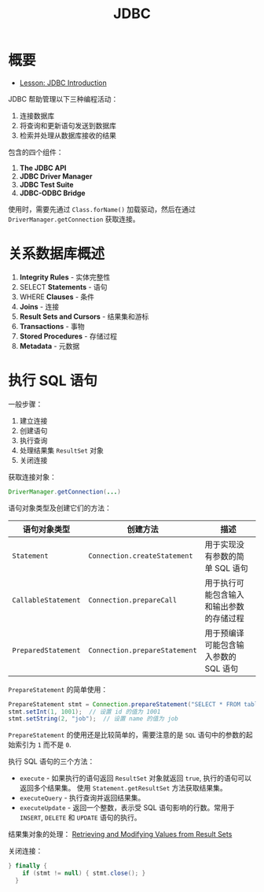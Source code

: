 #+TITLE:      JDBC

* 目录                                                    :TOC_4_gh:noexport:
- [[#概要][概要]]
- [[#关系数据库概述][关系数据库概述]]
- [[#执行-sql-语句][执行 SQL 语句]]

* 概要
  + [[https://docs.oracle.com/javase/tutorial/jdbc/overview/index.html][Lesson: JDBC Introduction]]

  JDBC 帮助管理以下三种编程活动：
  1. 连接数据库
  2. 将查询和更新语句发送到数据库
  3. 检索并处理从数据库接收的结果

  包含的四个组件：
  1. *The JDBC API*
  2. *JDBC Driver Manager*
  3. *JDBC Test Suite*
  4. *JDBC-ODBC Bridge*

  使用时，需要先通过 ~Class.forName()~ 加载驱动，然后在通过 ~DriverManager.getConnection~ 获取连接。

* 关系数据库概述
  1. *Integrity Rules* - 实体完整性
  2. SELECT *Statements* - 语句
  3. WHERE *Clauses* - 条件
  4. *Joins* - 连接
  5. *Result Sets and Cursors* - 结果集和游标
  6. *Transactions* - 事物
  7. *Stored Procedures* - 存储过程
  8. *Metadata* - 元数据

* 执行 SQL 语句
  一般步骤：
  1. 建立连接
  2. 创建语句
  3. 执行查询
  4. 处理结果集 ~ResultSet~ 对象
  5. 关闭连接

  获取连接对象：
  #+BEGIN_SRC java
    DriverManager.getConnection(...)
  #+END_SRC

  语句对象类型及创建它们的方法：
  |-------------------+-----------------------------+------------------------------------------|
  | 语句对象类型      | 创建方法                    | 描述                                     |
  |-------------------+-----------------------------+------------------------------------------|
  | ~Statement~         | ~Connection.createStatement~  | 用于实现没有参数的简单 SQL 语句          |
  | ~CallableStatement~ | ~Connection.prepareCall~      | 用于执行可能包含输入和输出参数的存储过程 |
  | ~PreparedStatement~ | ~Connection.prepareStatement~ | 用于预编译可能包含输入参数的 SQL 语句    |
  |-------------------+-----------------------------+------------------------------------------|

  ~PrepareStatement~ 的简单使用：
  #+BEGIN_SRC java
    PrepareStatement stmt = Connection.prepareStatement("SELECT * FROM table WHERE id=? AND name=?");  // 创建 PrepareStatement 语句对象
    stmt.setInt(1, 1001);  // 设置 id 的值为 1001
    stmt.setString(2, "job");  // 设置 name 的值为 job
  #+END_SRC

  ~PrepareStatement~ 的使用还是比较简单的，需要注意的是 ~SQL~ 语句中的参数的起始索引为 ~1~ 而不是 ~0~.

  执行 SQL 语句的三个方法：
  + ~execute~ - 如果执行的语句返回 ~ResultSet~ 对象就返回 ~true~, 执行的语句可以返回多个结果集。
    使用 ~Statement.getResultSet~ 方法获取结果集。
  + ~executeQuery~ - 执行查询并返回结果集。
  + ~executeUpdate~ - 返回一个整数，表示受 SQL 语句影响的行数。常用于 ~INSERT~, ~DELETE~ 和 ~UPDATE~ 语句的执行。

  结果集对象的处理： [[https://docs.oracle.com/javase/tutorial/jdbc/basics/retrieving.html][Retrieving and Modifying Values from Result Sets]]

  关闭连接：
  #+BEGIN_SRC java
    } finally {
        if (stmt != null) { stmt.close(); }
      }
  #+END_SRC

